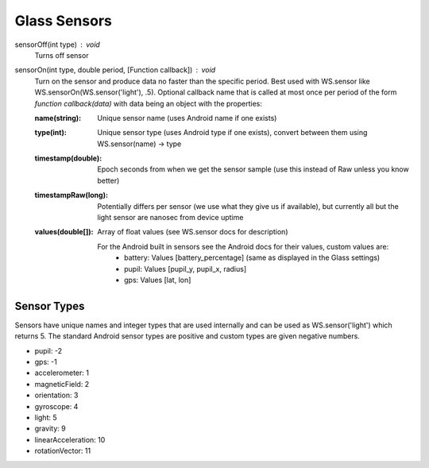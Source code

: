 Glass Sensors
==============

sensorOff(int type) : void
   Turns off sensor


sensorOn(int type, double period, [Function callback]) : void
     Turn on the sensor and produce data no faster than the specific period.  Best used with WS.sensor like WS.sensorOn(WS.sensor('light'), .5).
     Optional callback name that is called at most once per period of the form `function callback(data)` with data being an object with the properties:

     :name(string): Unique sensor name (uses Android name if one exists)
     :type(int): Unique sensor type (uses Android type if one exists), convert between them using WS.sensor(name) -> type
     :timestamp(double): Epoch seconds from when we get the sensor sample (use this instead of Raw unless you know better)
     :timestampRaw(long): Potentially differs per sensor (we use what they give us if available), but currently all but the light sensor are nanosec from device uptime
     :values(double[]): Array of float values (see WS.sensor docs for description)

              For the Android built in sensors see the Android docs for their values, custom values are:
                - battery: Values [battery_percentage] (same as displayed in the Glass settings)
                - pupil: Values [pupil_y, pupil_x, radius]
                - gps: Values [lat, lon]

Sensor Types
------------
Sensors have unique names and integer types that are used internally and can be used as WS.sensor('light') which returns 5.  The standard Android sensor types are positive and custom types are given negative numbers.

* pupil: -2
* gps: -1
* accelerometer: 1
* magneticField: 2
* orientation: 3
* gyroscope: 4
* light: 5
* gravity: 9
* linearAcceleration: 10
* rotationVector: 11


